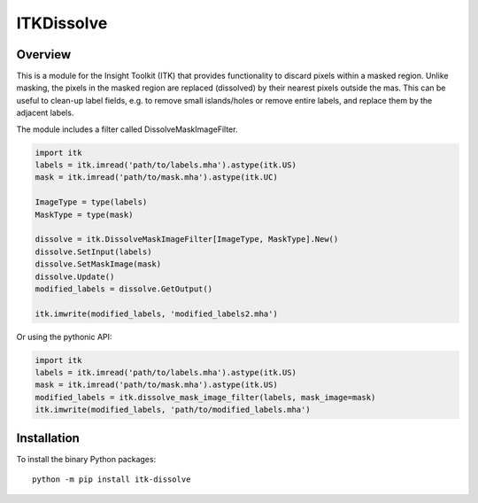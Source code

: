 ITKDissolve
=================================

.. image:: https://github.com/dyollb/ITKDissolve/workflows/Build,%20test,%20package/badge.svg
    :alt:    Build Status

.. image:: https://img.shields.io/pypi/v/itk-dissolve.svg
    :target: https://pypi.python.org/pypi/itk-dissolve
    :alt: PyPI Version

.. image:: https://img.shields.io/github/license/dyollb/ITKDissolve?color=blue
    :target: https://github.com/dyollb/ITKDissolve/blob/main/LICENSE
    :alt: License

Overview
--------

This is a module for the Insight Toolkit (ITK) that provides functionality to discard pixels within a masked region. Unlike masking, the pixels in the masked region are replaced (dissolved) by their nearest pixels outside the mas. This can be useful to clean-up label fields, e.g. to remove small islands/holes or remove entire labels, and replace them by the adjacent labels.

The module includes a filter called DissolveMaskImageFilter.

.. code-block:: python

    import itk
    labels = itk.imread('path/to/labels.mha').astype(itk.US)
    mask = itk.imread('path/to/mask.mha').astype(itk.UC)

    ImageType = type(labels)
    MaskType = type(mask)

    dissolve = itk.DissolveMaskImageFilter[ImageType, MaskType].New()
    dissolve.SetInput(labels)
    dissolve.SetMaskImage(mask)
    dissolve.Update()
    modified_labels = dissolve.GetOutput()

    itk.imwrite(modified_labels, 'modified_labels2.mha')


Or using the pythonic API:

.. code-block:: python

    import itk
    labels = itk.imread('path/to/labels.mha').astype(itk.US)
    mask = itk.imread('path/to/mask.mha').astype(itk.US)
    modified_labels = itk.dissolve_mask_image_filter(labels, mask_image=mask)
    itk.imwrite(modified_labels, 'path/to/modified_labels.mha')


Installation
------------

To install the binary Python packages::

  python -m pip install itk-dissolve
